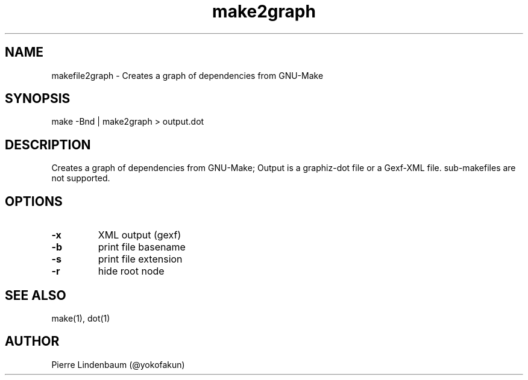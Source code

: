 .\" This is a comment
.\" Contact @yokofakun
.TH make2graph 1 "17 Sept 2014" ".1" "Creates a graph of dependencies from GNU-Make"
.SH NAME
makefile2graph \- Creates a graph of dependencies from GNU-Make
.SH SYNOPSIS
make -Bnd | make2graph > output.dot
.SH DESCRIPTION
Creates a graph of dependencies from GNU-Make; Output is a graphiz-dot file or a Gexf-XML file. sub-makefiles are not supported.
.SH OPTIONS
.TP
.B \-\^x 
XML output (gexf)
.TP
.B \-\^b
print file basename
.TP
.B \-\^s 
print file extension
.TP
.B \-\^r
hide root node
.SH SEE ALSO
make(1), dot(1)
.SH AUTHOR
Pierre Lindenbaum (@yokofakun)
